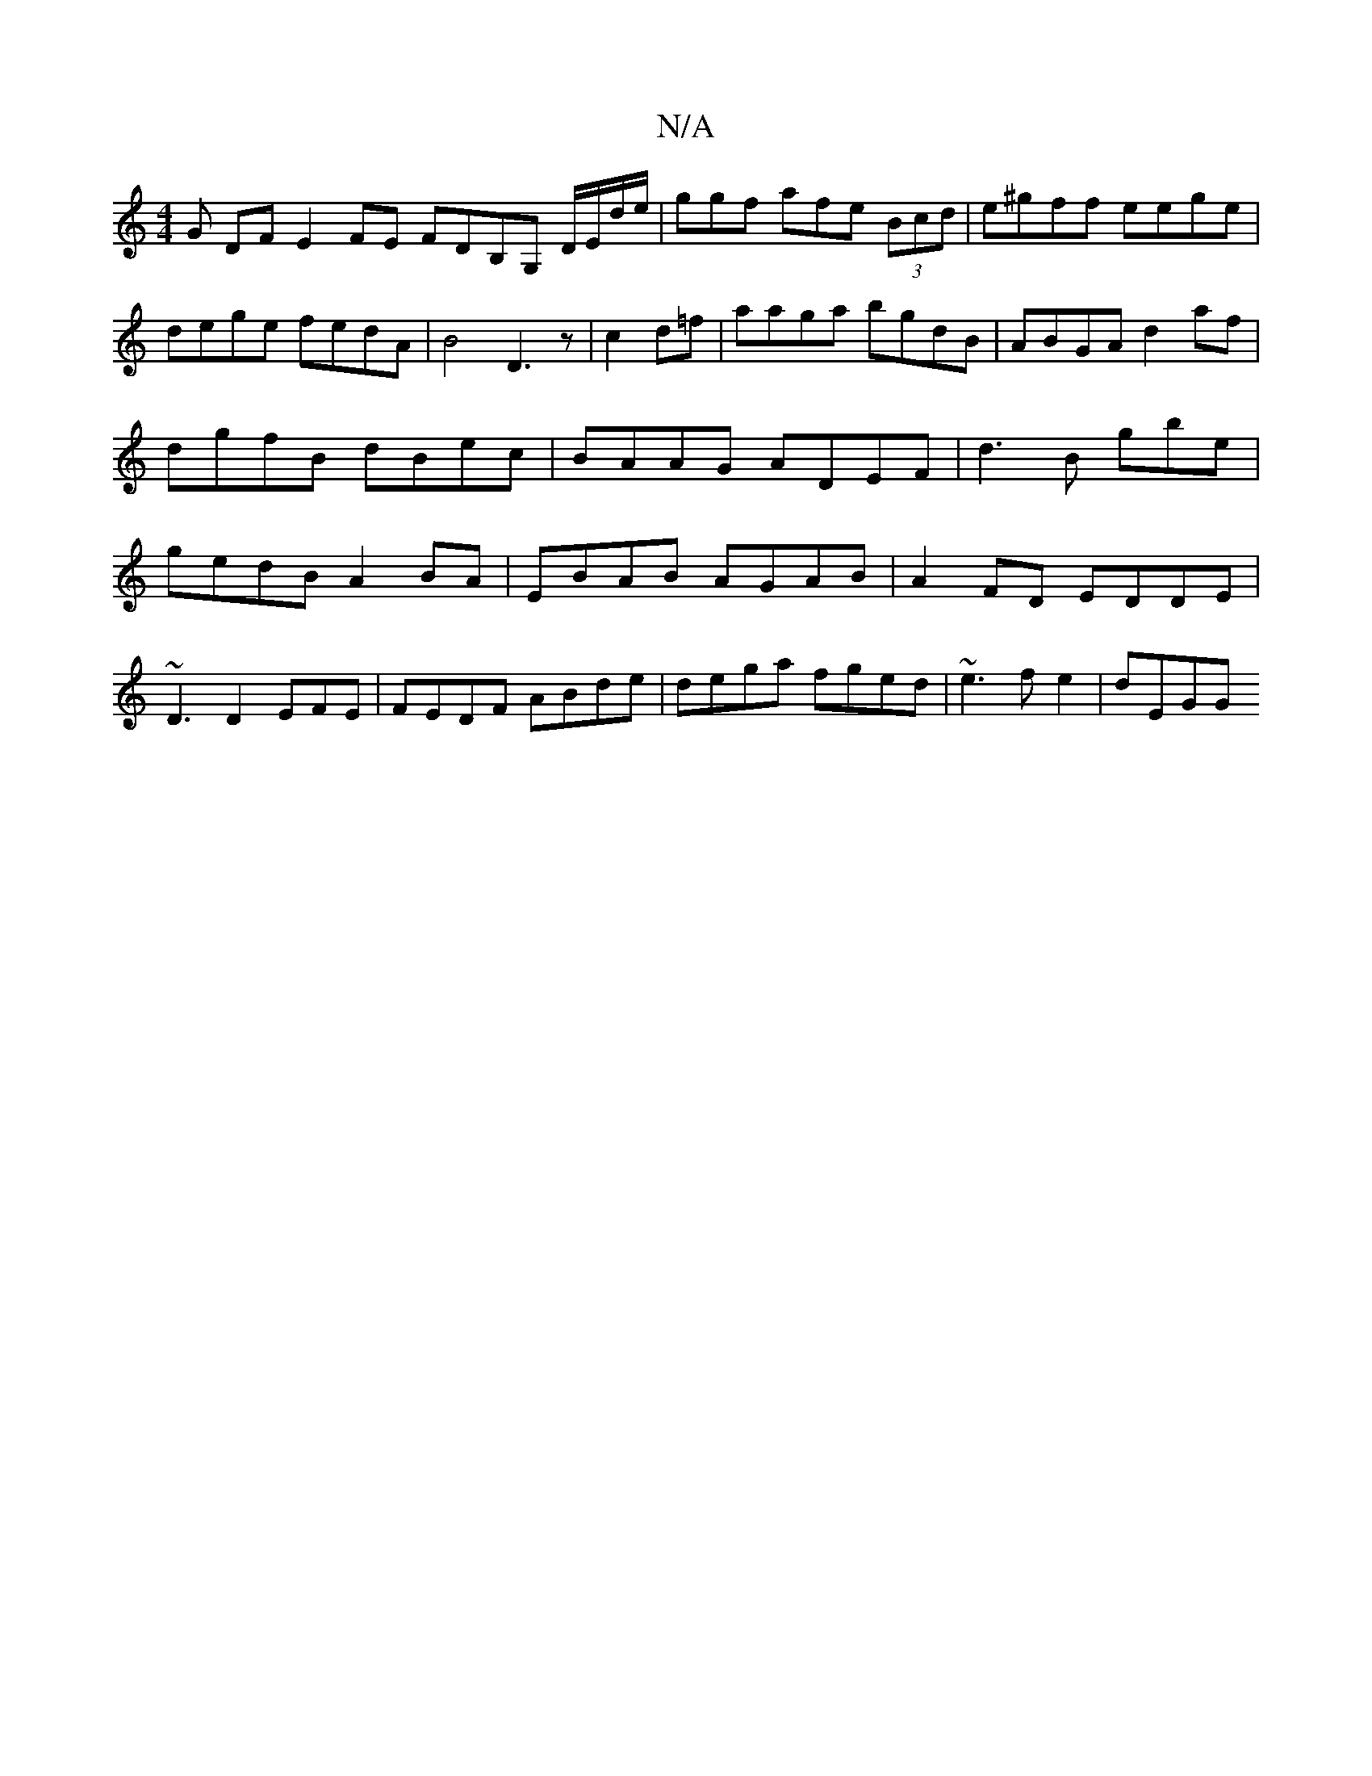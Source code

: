 X:1
T:N/A
M:4/4
R:N/A
K:Cmajor
G DF E2FE FDB,G, D/E/d/e/|ggf afe (3Bcd | e^gff eege|dege fedA|B4 D3z|c2 d=f|aaga bgdB|ABGA d2 af|dgfB dBec|BAAG ADEF|d3B gbe|gedB A2BA|EBAB AGAB|A2 FD EDDE|
~D3 D2EFE|FEDF ABde|dega fged|~e3fe2|dEGG 